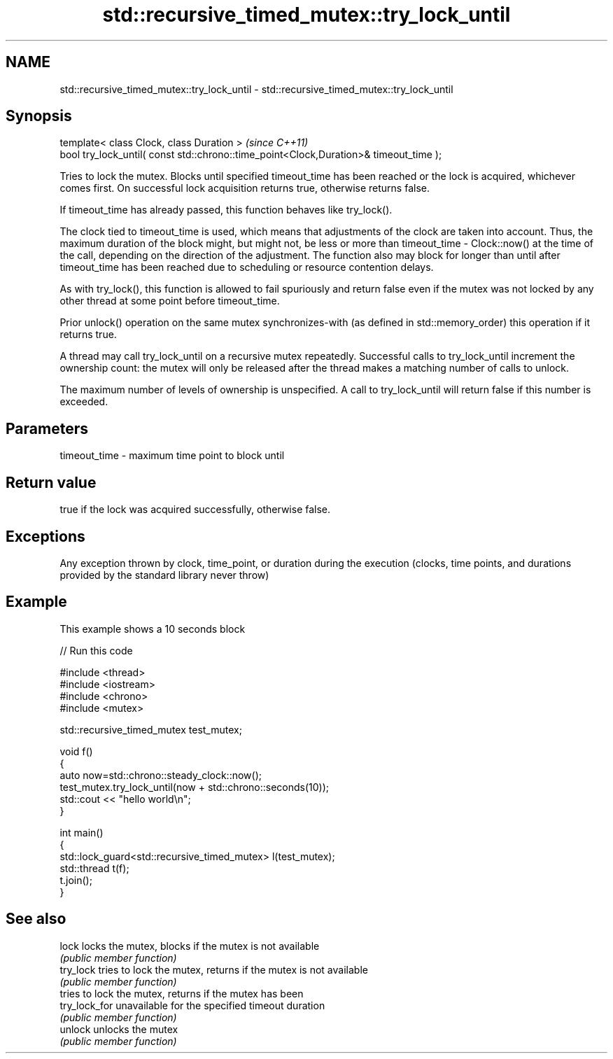 .TH std::recursive_timed_mutex::try_lock_until 3 "2020.03.24" "http://cppreference.com" "C++ Standard Libary"
.SH NAME
std::recursive_timed_mutex::try_lock_until \- std::recursive_timed_mutex::try_lock_until

.SH Synopsis
   template< class Clock, class Duration >                                              \fI(since C++11)\fP
   bool try_lock_until( const std::chrono::time_point<Clock,Duration>& timeout_time );

   Tries to lock the mutex. Blocks until specified timeout_time has been reached or the lock is acquired, whichever comes first. On successful lock acquisition returns true, otherwise returns false.

   If timeout_time has already passed, this function behaves like try_lock().

   The clock tied to timeout_time is used, which means that adjustments of the clock are taken into account. Thus, the maximum duration of the block might, but might not, be less or more than timeout_time - Clock::now() at the time of the call, depending on the direction of the adjustment. The function also may block for longer than until after timeout_time has been reached due to scheduling or resource contention delays.

   As with try_lock(), this function is allowed to fail spuriously and return false even if the mutex was not locked by any other thread at some point before timeout_time.

   Prior unlock() operation on the same mutex synchronizes-with (as defined in std::memory_order) this operation if it returns true.

   A thread may call try_lock_until on a recursive mutex repeatedly. Successful calls to try_lock_until increment the ownership count: the mutex will only be released after the thread makes a matching number of calls to unlock.

   The maximum number of levels of ownership is unspecified. A call to try_lock_until will return false if this number is exceeded.

.SH Parameters

   timeout_time - maximum time point to block until

.SH Return value

   true if the lock was acquired successfully, otherwise false.

.SH Exceptions

   Any exception thrown by clock, time_point, or duration during the execution (clocks, time points, and durations provided by the standard library never throw)

.SH Example

   This example shows a 10 seconds block

   
// Run this code

 #include <thread>
 #include <iostream>
 #include <chrono>
 #include <mutex>

 std::recursive_timed_mutex test_mutex;

 void f()
 {
     auto now=std::chrono::steady_clock::now();
     test_mutex.try_lock_until(now + std::chrono::seconds(10));
     std::cout << "hello world\\n";
 }

 int main()
 {
     std::lock_guard<std::recursive_timed_mutex> l(test_mutex);
     std::thread t(f);
     t.join();
 }

.SH See also

   lock         locks the mutex, blocks if the mutex is not available
                \fI(public member function)\fP
   try_lock     tries to lock the mutex, returns if the mutex is not available
                \fI(public member function)\fP
                tries to lock the mutex, returns if the mutex has been
   try_lock_for unavailable for the specified timeout duration
                \fI(public member function)\fP
   unlock       unlocks the mutex
                \fI(public member function)\fP
